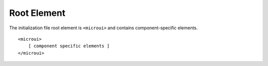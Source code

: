 Root Element
============

The initialization file root element is ``<microui>`` and contains
component-specific elements.

::

   <microui>
       [ component specific elements ]
   </microui>

